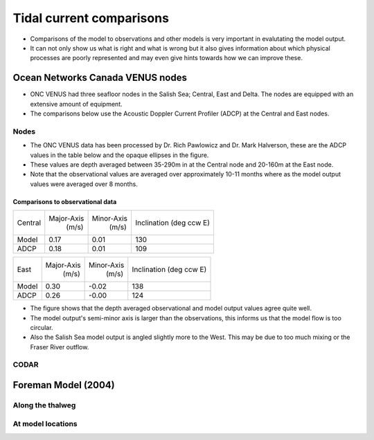 Tidal current comparisons
===========================================

* Comparisons of the model to observations and other models is very important in evalutating the model output. 
* It can not only show us what is right and what is wrong but it also gives information about which physical processes are poorly represented and may even give hints towards how we can improve these. 


Ocean Networks Canada VENUS nodes
-----------------------------------

* ONC VENUS had three seafloor nodes in the Salish Sea; Central, East and Delta. The nodes are equipped with an extensive amount of equipment. 
* The comparisons below use the Acoustic Doppler Current Profiler (ADCP) at the Central and East nodes.


Nodes
~~~~~~~~

* The ONC VENUS data has been processed by Dr. Rich Pawlowicz and Dr. Mark Halverson, these are the ADCP values in the table below and the opaque ellipses in the figure.
* These values are depth averaged between 35-290m in at the Central node and 20-160m at the East node.
* Note that the observational values are averaged over approximately 10-11 months where as the model output values were averaged over 8 months.

Comparisons to observational data
************************************
+---------+------------+------------+-----------------+
| Central | Major-Axis | Minor-Axis |  Inclination    |
|         |    (m/s)   |   (m/s)    |  (deg ccw E)    |
+---------+------------+------------+-----------------+
| Model   | 0.17       | 0.01       | 130             |
+---------+------------+------------+-----------------+
| ADCP    | 0.18       | 0.01       | 109             |
+---------+------------+------------+-----------------+

+---------+------------+------------+-----------------+
| East    | Major-Axis | Minor-Axis |  Inclination    |
|         |    (m/s)   |   (m/s)    |  (deg ccw E)    |
+---------+------------+------------+-----------------+
| Model   | 0.30       | -0.02      | 138             |
+---------+------------+------------+-----------------+
| ADCP    | 0.26       | -0.00      | 124             |
+---------+------------+------------+-----------------+


* The figure shows that the depth averaged observational and model output values agree quite well.
* The model output's semi-minor axis is larger than the observations, this informs us that the model flow is too circular.
* Also the Salish Sea model output is angled slightly more to the West. This may be due to too much mixing or the Fraser River outflow. 

.. _node_comparison:

.. figure:: depavnodecomp.png




CODAR
~~~~~~~~




Foreman Model (2004)
------------------------


Along the thalweg
~~~~~~~~~~~~~~~~~~~~~

At model locations
~~~~~~~~~~~~~~~~~~~~~~~~~~


















